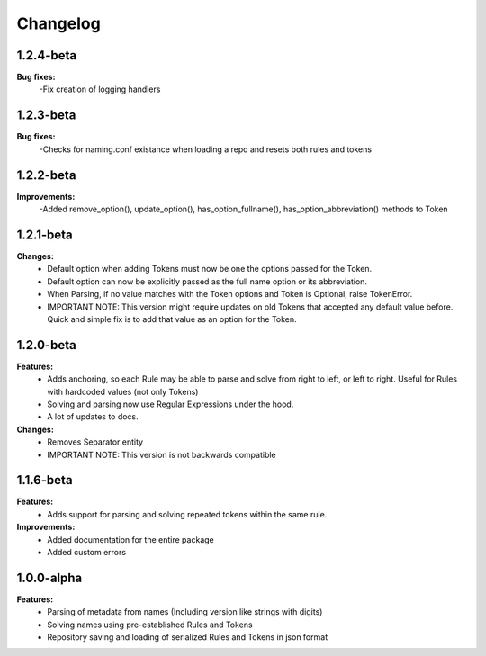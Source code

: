 Changelog
================================

1.2.4-beta
---------------------------------------

**Bug fixes:**
    -Fix creation of logging handlers

1.2.3-beta
---------------------------------------

**Bug fixes:**
    -Checks for naming.conf existance when loading a repo and resets both rules and tokens

1.2.2-beta
---------------------------------------

**Improvements:**
    -Added remove_option(), update_option(), has_option_fullname(), has_option_abbreviation() methods to Token

1.2.1-beta
---------------------------------------

**Changes:**
    - Default option when adding Tokens must now be one the options passed for the Token.
    - Default option can now be explicitly passed as the full name option or its abbreviation.
    - When Parsing, if no value matches with the Token options and Token is Optional, raise TokenError.
    - IMPORTANT NOTE: This version might require updates on old Tokens that accepted any default value before. Quick and simple fix is to add that value as an option for the Token.


1.2.0-beta
---------------------------------------

**Features:**
    - Adds anchoring, so each Rule may be able to parse and solve from right to left, or left to right. Useful for Rules with hardcoded values (not only Tokens)
    - Solving and parsing now use Regular Expressions under the hood.
    - A lot of updates to docs.

**Changes:**
    - Removes Separator entity
    - IMPORTANT NOTE: This version is not backwards compatible

1.1.6-beta
---------------------------------------

**Features:**
    - Adds support for parsing and solving repeated tokens within the same rule.

**Improvements:**
    - Added documentation for the entire package
    - Added custom errors

1.0.0-alpha
---------------------------------------

**Features:**
    - Parsing of metadata from names (Including version like strings with digits)
    - Solving names using pre-established Rules and Tokens
    - Repository saving and loading of serialized Rules and Tokens in json format